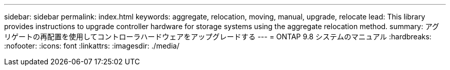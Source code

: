 ---
sidebar: sidebar 
permalink: index.html 
keywords: aggregate, relocation, moving, manual, upgrade, relocate 
lead: This library provides instructions to upgrade controller hardware for storage systems using the aggregate relocation method. 
summary: アグリゲートの再配置を使用してコントローラハードウェアをアップグレードする 
---
= ONTAP 9.8 システムのマニュアル
:hardbreaks:
:nofooter: 
:icons: font
:linkattrs: 
:imagesdir: ./media/


